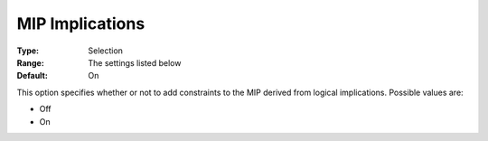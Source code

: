 .. _KNITRO_MIP_-_MIP_Implications:


MIP Implications
================



:Type:	Selection	
:Range:	The settings listed below	
:Default:	On	



This option specifies whether or not to add constraints to the MIP derived from logical implications. Possible values are:



*	Off
*	On



